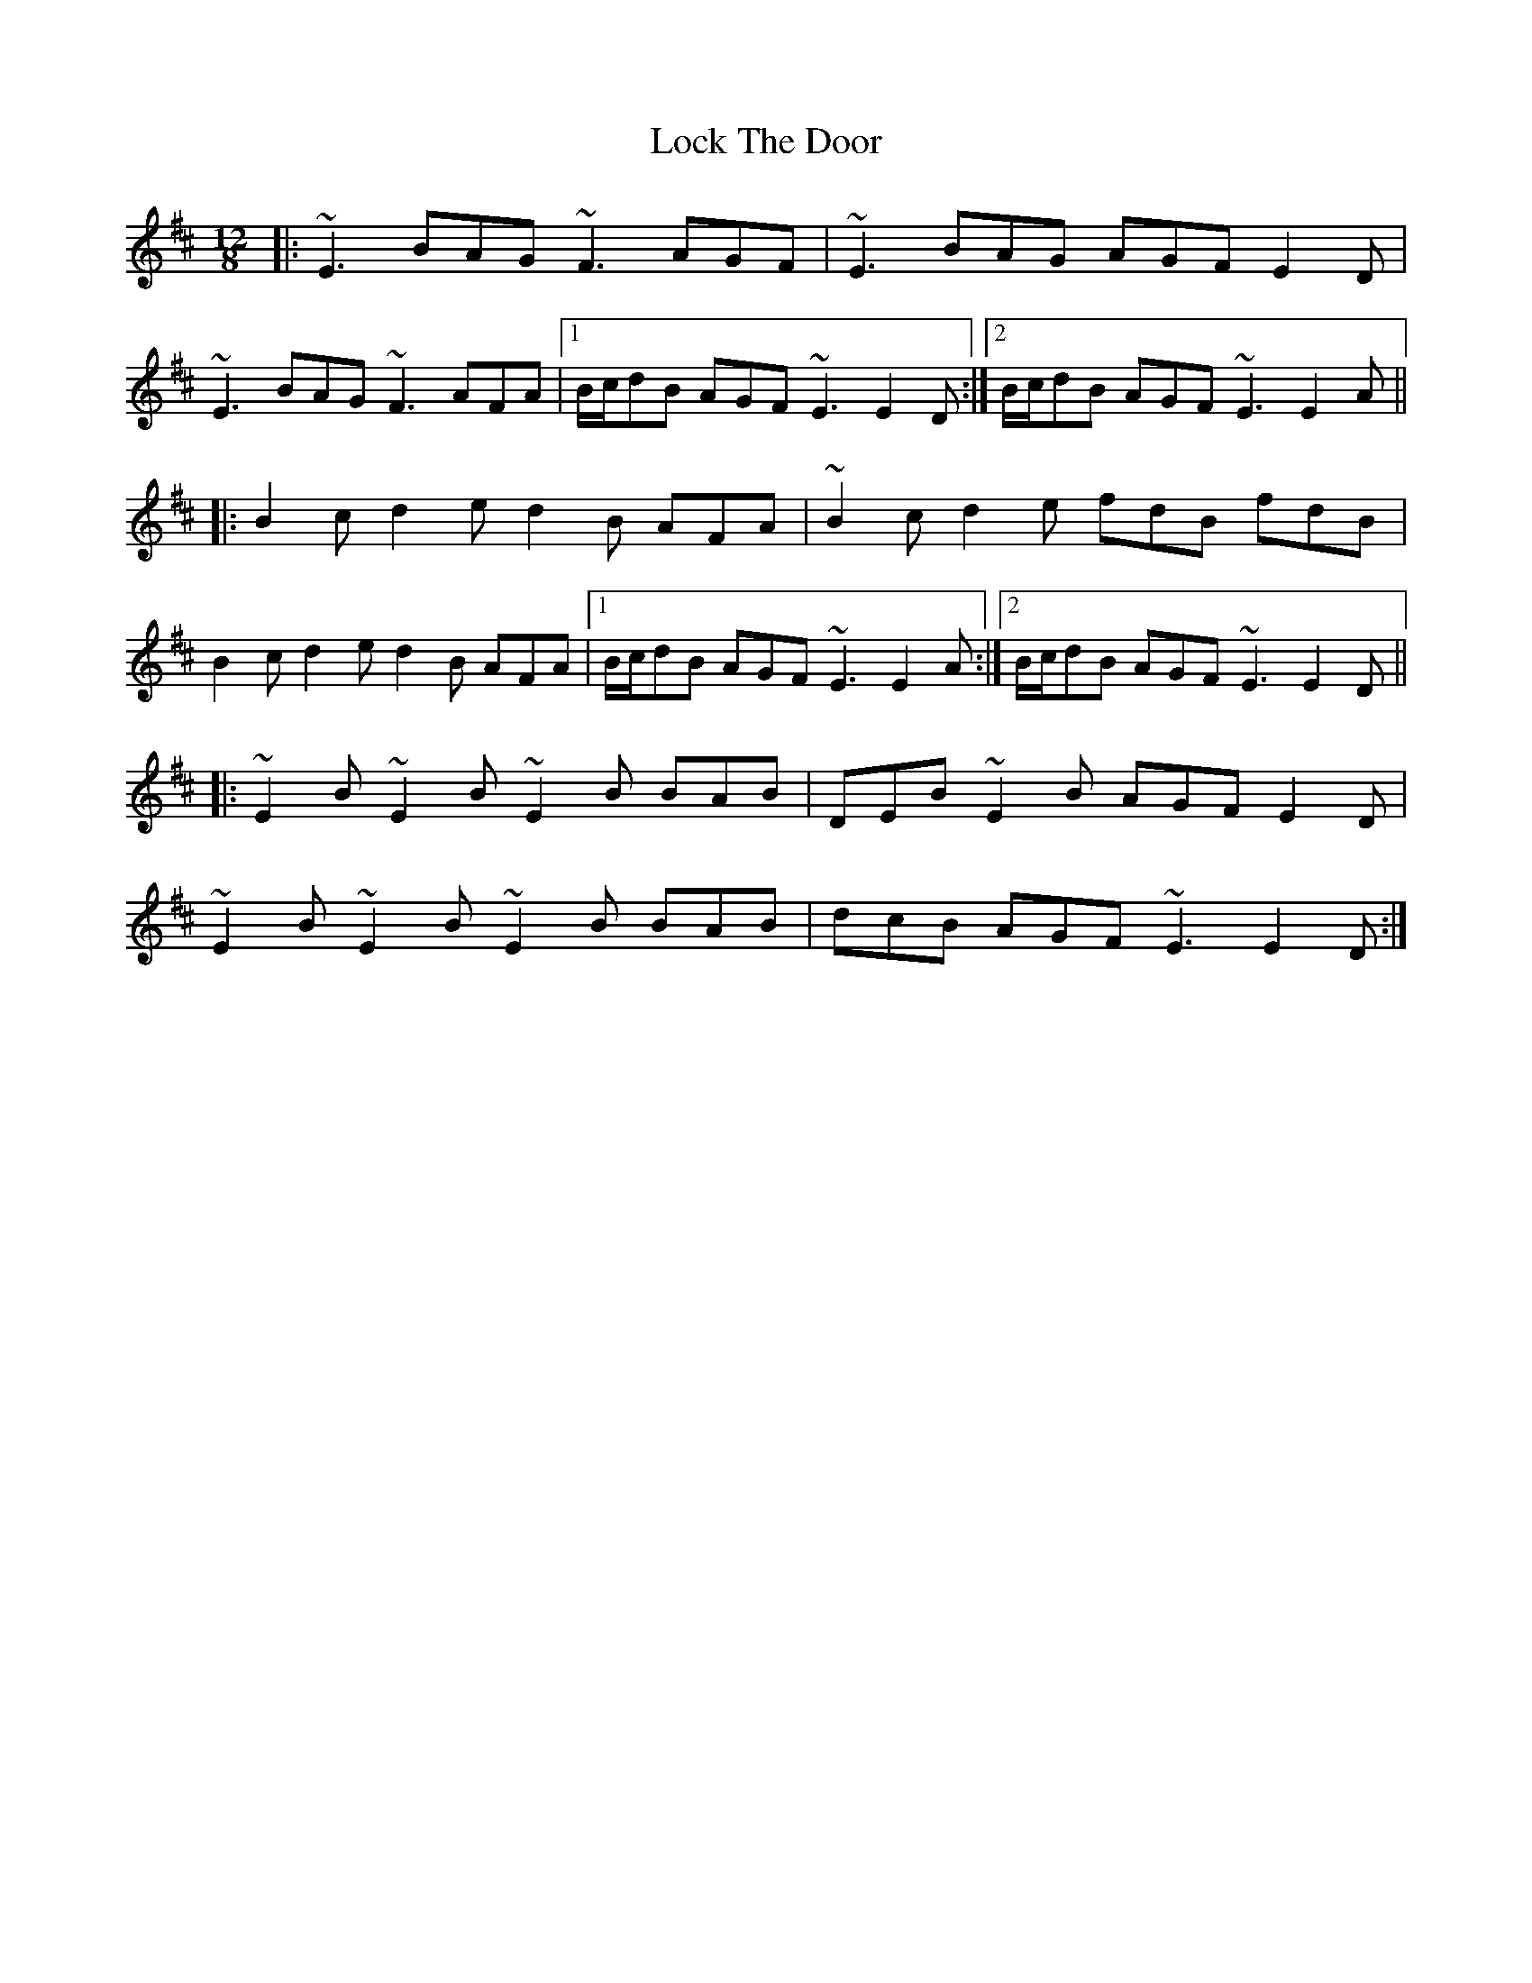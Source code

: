 X: 23974
T: Lock The Door
R: slide
M: 12/8
K: Edorian
|:~E3 BAG ~F3 AGF|~E3 BAG AGF E2D|
~E3 BAG ~F3 AFA|1 B/c/dB AGF ~E3 E2D:|2 B/c/dB AGF ~E3 E2A||
|:B2c d2e d2B AFA|~B2c d2e fdB fdB|
B2c d2e d2B AFA|1 B/c/dB AGF ~E3 E2A:|2 B/c/dB AGF ~E3 E2D||
|:~E2B ~E2B ~E2B BAB|DEB ~E2B AGF E2D|
~E2B ~E2B ~E2B BAB|dcB AGF ~E3 E2D:|

